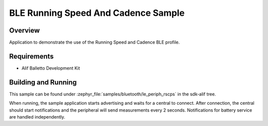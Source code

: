 .. _bluetooth-periph-rscps-sample:

BLE Running Speed And Cadence Sample
####################################

Overview
********

Application to demonstrate the use of the Running Speed and Cadence BLE profile.

Requirements
************

* Alif Balletto Development Kit

Building and Running
********************

This sample can be found under :zephyr_file:`samples/bluetooth/le_periph_rscps` in the
sdk-alif tree.

When running, the sample application starts advertising and waits for a central to connect.
After connection, the central should start notifications and the peripheral will send measurements every 2 seconds.
Notifications for battery service are handled independently.
